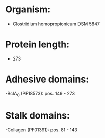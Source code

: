 * Organism:
- Clostridium homopropionicum DSM 5847
* Protein length:
- 273
* Adhesive domains:
-BclA_C (PF18573): pos. 149 - 273
* Stalk domains:
-Collagen (PF01391): pos. 81 - 143

